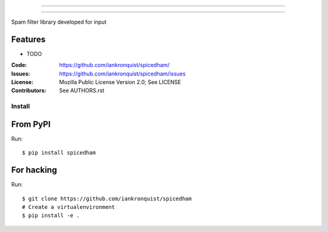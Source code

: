 ===============================

===============================

Spam filter library developed for input

Features
--------

* TODO

:Code:         https://github.com/iankronquist/spicedham/
:Issues:         https://github.com/iankronquist/spicedham/issues
:License:      Mozilla Public License Version 2.0; See LICENSE
:Contributors: See AUTHORS.rst


Install
=======

From PyPI
---------

Run::

    $ pip install spicedham


For hacking
-----------

Run::

    $ git clone https://github.com/iankronquist/spicedham
    # Create a virtualenvironment
    $ pip install -e .

